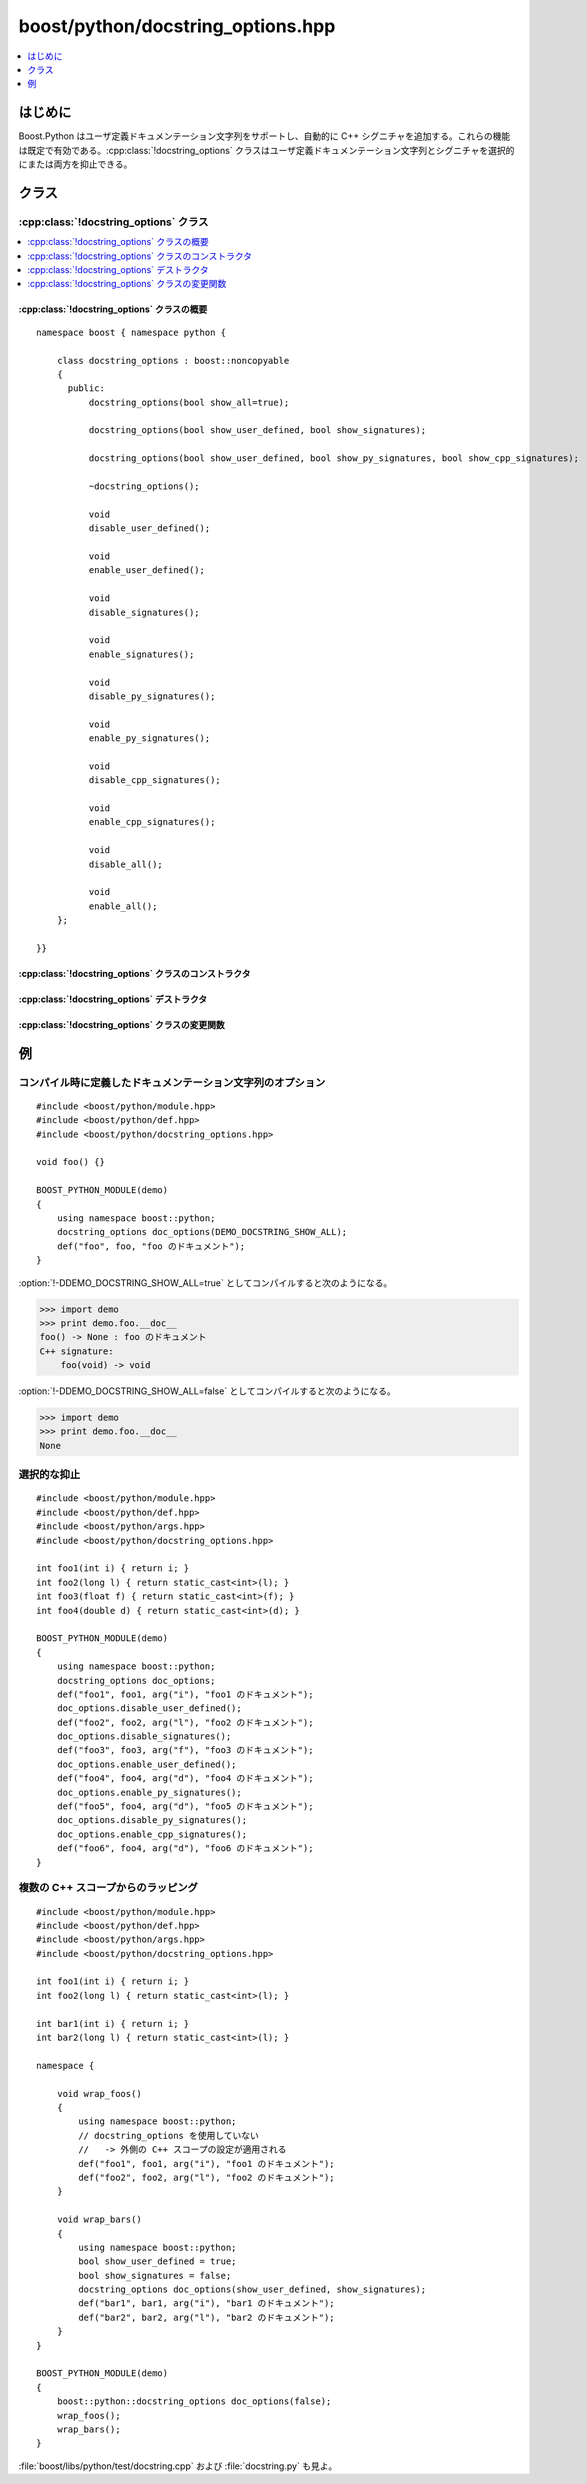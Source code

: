 boost/python/docstring_options.hpp
==================================

.. contents::
   :depth: 1
   :local:


.. _v2.docstring_options.introduction:

はじめに
--------

Boost.Python はユーザ定義ドキュメンテーション文字列をサポートし、自動的に C++ シグニチャを追加する。これらの機能は既定で有効である。:cpp:class:`!docstring_options` クラスはユーザ定義ドキュメンテーション文字列とシグニチャを選択的にまたは両方を抑止できる。


.. _v2.docstring_options.classes:

クラス
------

.. _v2.docstring_options.docstring_options-spec:

:cpp:class:`!docstring_options` クラス
~~~~~~~~~~~~~~~~~~~~~~~~~~~~~~~~~~~~~~

.. contents::
   :depth: 1
   :local:

.. cpp:class:: docstring_options : boost::noncopyable

   ラップした関数およびメンバ関数のドキュメンテーション文字列の可視性をインスタンスの寿命に対して制御する。予期しない副作用を防ぐため、インスタンスはコピー不可能である。


.. cpp:namespace-push:: docstring_options


.. _v2.docstring_options.docstring_options-spec-synopsis:

:cpp:class:`!docstring_options` クラスの概要
""""""""""""""""""""""""""""""""""""""""""""

::

   namespace boost { namespace python {

       class docstring_options : boost::noncopyable
       {
         public:
             docstring_options(bool show_all=true);

             docstring_options(bool show_user_defined, bool show_signatures);

             docstring_options(bool show_user_defined, bool show_py_signatures, bool show_cpp_signatures);

             ~docstring_options();

             void
             disable_user_defined();

             void
             enable_user_defined();

             void
             disable_signatures();

             void
             enable_signatures();

             void
             disable_py_signatures();

             void
             enable_py_signatures();

             void
             disable_cpp_signatures();

             void
             enable_cpp_signatures();

             void
             disable_all();

             void
             enable_all();
       };

   }}


.. _v2.docstring_options.docstring_options-spec-ctors:

:cpp:class:`!docstring_options` クラスのコンストラクタ
""""""""""""""""""""""""""""""""""""""""""""""""""""""

.. cpp:function:: docstring_options(bool show_all = true)

   :効果: 後続のコードで定義する関数およびメンバ関数のドキュメンテーション文字列の可視性を制御する :cpp:class:`!docstring_options` オブジェクトを構築する。:cpp:var:`!show_all` が ``true`` の場合、ユーザ定義のドキュメンテーション文字列と自動的に生成された Python および C++ シグニチャの両方が表示される。:cpp:var:`!show_all` が ``false`` の場合、:py:attr:`!__doc__` 属性は :py:const:`!None` である。


.. cpp:function:: docstring_options(bool show_user_defined, bool show_signatures)

   :効果: 後続のコードで定義する関数およびメンバ関数のドキュメンテーション文字列の可視性を制御する :cpp:class:`!docstring_options` オブジェクトを構築する。:cpp:var:`!show_user_defined` が ``true`` の場合、ユーザ定義ドキュメンテーション文字列が表示される。:cpp:var:`!show_signatures` が ``true`` の場合、Python および C++ のシグニチャが自動的に追加される。:cpp:var:`!show_user_defined` および :cpp:var:`!show_signatures` の両方が ``false`` の場合、:py:attr:`!__doc__` 属性は :py:const:`!None` である。


.. cpp:function:: docstring_options(bool show_user_defined, bool show_py_signatures, bool show_cpp_signatures)

   :効果: 後続のコードで定義する関数およびメンバ関数のドキュメンテーション文字列の可視性を制御する :cpp:class:`!docstring_options` オブジェクトを構築する。:cpp:var:`!show_user_defined` が ``true`` の場合、ユーザ定義ドキュメンテーション文字列が表示される。:cpp:var:`!show_py_signatures` が ``true`` の場合、Python のシグニチャが自動的に追加される。:cpp:var:`!show_cpp_signatures` が ``true`` の場合、C++ のシグニチャが自動的に追加される。すべての引数が ``false`` の場合、:py:attr:`!__doc__` 属性は :py:const:`!None` である。


.. _v2.docstring_options.docstring_options-spec-dtors:

:cpp:class:`!docstring_options` デストラクタ
""""""""""""""""""""""""""""""""""""""""""""

.. cpp:function:: ~docstring_options()

   :効果: ドキュメンテーション文字列のオプションを前の状態に復元する。特に :cpp:class:`!docstring_options` インスタンスが入れ子の C++ スコープ内にある場合は、そのスコープ内の設定が復元される。最後の :cpp:class:`!docstring_options` インスタンスがスコープから外れると、既定の「すべて ON」の設定が復元される。


.. _v2.docstring_options.docstring_options-spec-modifiers:

:cpp:class:`!docstring_options` クラスの変更関数
""""""""""""""""""""""""""""""""""""""""""""""""

.. cpp:function:: void disable_user_defined()
                  void enable_user_defined()
                  void disable_signatures()
                  void enable_signatures()
                  void disable_py_signatures()
                  void enable_py_signatures()
                  void disable_cpp_signatures()
                  void enable_cpp_signatures()
                  void disable_all()
                  void enable_all()

   これらのメンバ関数は、後続のコードのドキュメンテーション文字列の可視性を動的に変更する。:cpp:func:`!*_user_defined()` および :cpp:func:`!*_signatures()` メンバ関数は細かい制御目的で提供されている。:cpp:func:`!*_all()` メンバ関数はすべての設定を同時に操作するための便利なショートカットである。


.. cpp:namespace-pop::


.. _v2.docstring_options.examples:

例
--

コンパイル時に定義したドキュメンテーション文字列のオプション
~~~~~~~~~~~~~~~~~~~~~~~~~~~~~~~~~~~~~~~~~~~~~~~~~~~~~~~~~~~~

::

   #include <boost/python/module.hpp>
   #include <boost/python/def.hpp>
   #include <boost/python/docstring_options.hpp>

   void foo() {}

   BOOST_PYTHON_MODULE(demo)
   {
       using namespace boost::python;
       docstring_options doc_options(DEMO_DOCSTRING_SHOW_ALL);
       def("foo", foo, "foo のドキュメント");
   }

:option:`!-DDEMO_DOCSTRING_SHOW_ALL=true` としてコンパイルすると次のようになる。

.. code-block:: python

   >>> import demo
   >>> print demo.foo.__doc__
   foo() -> None : foo のドキュメント
   C++ signature:
       foo(void) -> void

:option:`!-DDEMO_DOCSTRING_SHOW_ALL=false` としてコンパイルすると次のようになる。

.. code-block:: python

   >>> import demo
   >>> print demo.foo.__doc__
   None


選択的な抑止
~~~~~~~~~~~~

::

   #include <boost/python/module.hpp>
   #include <boost/python/def.hpp>
   #include <boost/python/args.hpp>
   #include <boost/python/docstring_options.hpp>

   int foo1(int i) { return i; }
   int foo2(long l) { return static_cast<int>(l); }
   int foo3(float f) { return static_cast<int>(f); }
   int foo4(double d) { return static_cast<int>(d); }

   BOOST_PYTHON_MODULE(demo)
   {
       using namespace boost::python;
       docstring_options doc_options;
       def("foo1", foo1, arg("i"), "foo1 のドキュメント");
       doc_options.disable_user_defined();
       def("foo2", foo2, arg("l"), "foo2 のドキュメント");
       doc_options.disable_signatures();
       def("foo3", foo3, arg("f"), "foo3 のドキュメント");
       doc_options.enable_user_defined();
       def("foo4", foo4, arg("d"), "foo4 のドキュメント");
       doc_options.enable_py_signatures();
       def("foo5", foo4, arg("d"), "foo5 のドキュメント");
       doc_options.disable_py_signatures();
       doc_options.enable_cpp_signatures();
       def("foo6", foo4, arg("d"), "foo6 のドキュメント");
   }

.. code-block:: python
   :caption: Python のコード

   >>> import demo
   >>> print demo.foo1.__doc__
   foo1( (int)i) -> int : foo1 のドキュメント
   C++ signature:
       foo1(int i) -> int
   >>> print demo.foo2.__doc__
   foo2( (int)l) -> int : 
   C++ signature:
       foo2(long l) -> int
   >>> print demo.foo3.__doc__
   None</computeroutput>
   >>> print demo.foo4.__doc__
   foo4 のドキュメント
   >>> print demo.foo5.__doc__
   foo5( (float)d) -> int : foo5 のドキュメント
   >>> print demo.foo6.__doc__
   foo6 のドキュメント
   C++ signature:
       foo6(double d) -> int


複数の C++ スコープからのラッピング
~~~~~~~~~~~~~~~~~~~~~~~~~~~~~~~~~~~

::

   #include <boost/python/module.hpp>
   #include <boost/python/def.hpp>
   #include <boost/python/args.hpp>
   #include <boost/python/docstring_options.hpp>

   int foo1(int i) { return i; }
   int foo2(long l) { return static_cast<int>(l); }

   int bar1(int i) { return i; }
   int bar2(long l) { return static_cast<int>(l); }

   namespace {

       void wrap_foos()
       {
           using namespace boost::python;
           // docstring_options を使用していない
           //   -> 外側の C++ スコープの設定が適用される
           def("foo1", foo1, arg("i"), "foo1 のドキュメント");
           def("foo2", foo2, arg("l"), "foo2 のドキュメント");
       }

       void wrap_bars()
       {
           using namespace boost::python;
           bool show_user_defined = true;
           bool show_signatures = false;
           docstring_options doc_options(show_user_defined, show_signatures);
           def("bar1", bar1, arg("i"), "bar1 のドキュメント");
           def("bar2", bar2, arg("l"), "bar2 のドキュメント");
       }
   }

   BOOST_PYTHON_MODULE(demo)
   {
       boost::python::docstring_options doc_options(false);
       wrap_foos();
       wrap_bars();
   }

.. code-block:: python
   :caption: Python のコード

   >>> import demo
   >>> print demo.foo1.__doc__
   None
   >>> print demo.foo2.__doc__
   None
   >>> print demo.bar1.__doc__
   bar1 のドキュメント
   >>> print demo.bar2.__doc__
   bar2 のドキュメント

:file:`boost/libs/python/test/docstring.cpp` および :file:`docstring.py` も見よ。
